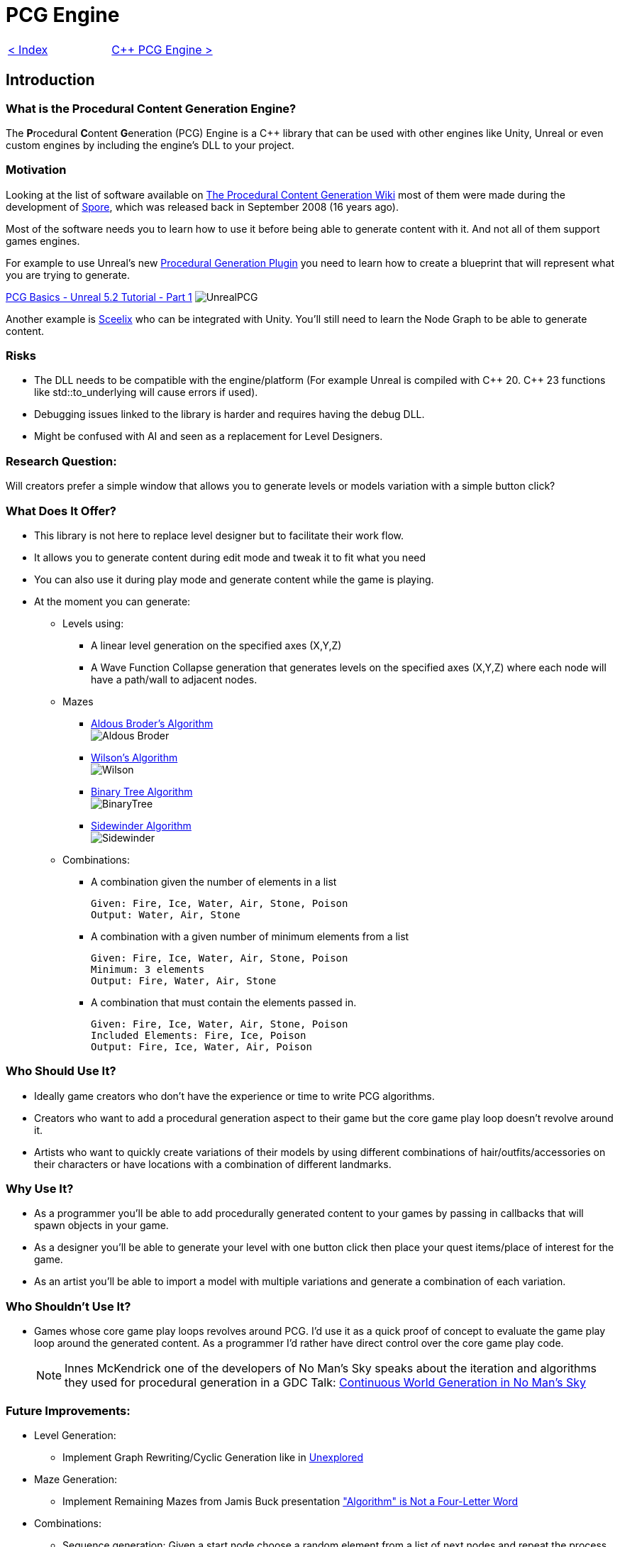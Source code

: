 = PCG Engine 

[cols="<,>" frame=none, grid=none]
|===
|xref:Index.adoc[< Index]
|xref:PCG-Engine.adoc[C++ PCG Engine >]
|===

== Introduction

=== What is the **P**rocedural **C**ontent **G**eneration Engine?

The **P**rocedural **C**ontent **G**eneration (PCG) Engine is a C++ library that can be used with other engines like Unity, Unreal or even custom engines by including the engine's DLL to your project.

=== Motivation

Looking at the list of software available on http://pcg.wikidot.com/category-pcg-software[The Procedural Content Generation Wiki] most of them were made during the development of https://store.steampowered.com/app/17390/SPORE/[Spore], which was released back in September 2008 (16 years ago).

Most of the software needs you to learn how to use it before being able to generate content with it. And not all of them support games engines.

For example to use Unreal's new https://dev.epicgames.com/community/learning/tutorials/j4xJ/unreal-engine-introduction-to-procedural-generation-plugin-in-ue5-3[Procedural Generation Plugin] you need to learn how to create a blueprint that will represent what you are trying to generate.

https://www.youtube.com/watch?v=byouBYMuYPw[PCG Basics - Unreal 5.2 Tutorial - Part 1]
image:images/UnrealPCG.jpg[]

Another example is https://sceelix.com[Sceelix] who can be integrated with Unity. You'll still need to learn the Node Graph to be able to generate content.

=== Risks

* The DLL needs to be compatible with the engine/platform (For example Unreal is compiled with C\++ 20. C++ 23 functions like std::to_underlying will cause errors if used). 

* Debugging issues linked to the library is harder and requires having the debug DLL.

* Might be confused with AI and seen as a replacement for Level Designers.

=== Research Question:

Will creators prefer a simple window that allows you to generate levels or models variation with a simple button click?

=== What Does It Offer?

* This library is not here to replace level designer but to facilitate their work flow.

* It allows you to generate content during edit mode and tweak it to fit what you need

* You can also use it during play mode and generate content while the game is playing.

* At the moment you can generate:

** Levels using:

    *** A linear level generation on the specified axes (X,Y,Z)
    
    *** A Wave Function Collapse generation that generates levels on the specified axes (X,Y,Z) where each node will have a path/wall to adjacent nodes.
    
** Mazes
    *** xref:https://weblog.jamisbuck.org/2011/1/17/maze-generation-aldous-broder-algorithm[Aldous Broder's Algorithm] +
    image:images/Aldous-Broder.png[]
    
    
    *** xref:https://weblog.jamisbuck.org/2011/1/20/maze-generation-wilson-s-algorithm[Wilson's Algorithm] +
    image:images/Wilson.png[]

    *** xref:https://weblog.jamisbuck.org/2011/2/1/maze-generation-binary-tree-algorithm.html[Binary Tree Algorithm] +
    image:images/BinaryTree.png[]
  
    *** xref:https://weblog.jamisbuck.org/2011/2/3/maze-generation-sidewinder-algorithm.html[Sidewinder Algorithm] +
    image:images/Sidewinder.png[]
    
** Combinations:
    
    *** A combination given the number of elements in a list
    
        Given: Fire, Ice, Water, Air, Stone, Poison
        Output: Water, Air, Stone
    
    *** A combination with a given number of minimum elements from a list
    
        Given: Fire, Ice, Water, Air, Stone, Poison
        Minimum: 3 elements
        Output: Fire, Water, Air, Stone
    
    *** A combination that must contain the elements passed in.
    
        Given: Fire, Ice, Water, Air, Stone, Poison
        Included Elements: Fire, Ice, Poison
        Output: Fire, Ice, Water, Air, Poison
    
=== Who Should Use It?

- Ideally game creators who don't have the experience or time to write PCG algorithms.

- Creators who want to add a procedural generation aspect to their game but the core game play loop doesn't revolve around it.

- Artists who want to quickly create variations of their models by using different combinations of hair/outfits/accessories on their characters or have locations with a combination of different landmarks.
    
=== Why Use It?

* As a programmer you'll be able to add procedurally generated content to your games by passing in callbacks that will spawn objects in your game.

* As a designer you'll be able to generate your level with one button click then place your quest items/place of interest for the game.

* As an artist you'll be able to import a model with multiple variations and generate a combination of each variation.

=== Who Shouldn't Use It?

- Games whose core game play loops revolves around PCG. I'd use it as a quick proof of concept to evaluate the game play loop around the generated content. As a programmer I'd rather have direct control over the core game play code.
[NOTE]
Innes McKendrick one of the developers of No Man's Sky speaks about the iteration and algorithms they used for procedural generation in a GDC Talk: https://youtu.be/sCRzxEEcO2Y?si=2CCcCRxETrUeaue_[Continuous World Generation in No Man's Sky]

=== Future Improvements:

* Level Generation:

** Implement Graph Rewriting/Cyclic Generation like in https://youtu.be/LRp9vLk7amg?si=HXGZ2lUwNPR5PqGt[Unexplored]

* Maze Generation:

** Implement Remaining Mazes from Jamis Buck presentation  https://www.jamisbuck.org/presentations/rubyconf2011/index.html#title-page["Algorithm" is Not a Four-Letter Word]

* Combinations:

** Sequence generation: Given a start node choose a random element from a list of next nodes and repeat the process recursively until node is available.

    Speak
        Guildmaster
            Kill
                Goblin
                Orc
                Wolf
            Defend
                Town
        Merchant
            Retrieve
                Stolen Gold
                Amulet of Resistance
        Smith
            Craft
                Sword
                Dagger
                Axe
            Give
                10 Logs
                5 Gold Ingot
    Sequence: Speak -> Merchant -> Retrieve -> Stolen Gold
    Quest Speak to Merchant and retrieve the stolen gold

* Additional Languages

** JavaScript: This engine could be transformed into a REST API  to allow JavaScript engines like PlayCanvas. A GET request will return a JSON containing all of the generated content's information.
[NOTE]
The engine could then change to a Software as a Service (SaaS) by following this model.

** Python and PyGame using https://stackoverflow.com/questions/252417/how-can-i-use-a-dll-file-from-python[ctype]

== How It Works

After adding the unity package/plugin to Unity/Unreal new editor windows will be added to the engine. Each window represents a functionality of the engine (Level Generation, Maze Generation, Combination Generation...).

Each exposed function in the API takes a callback function that will be called when a node is generated:

* For level generation the position will be passed to the callback.

* For Wave Function Collapse and mazes the position and a flag of available neighbours is passed in.

* For combinations the index of the element and a boolean indicating if it's in the set or not will be passed in.

Since Random Number Generators are the core of procedural content, The RNG function can be set to a user defined function that will be used with the given seed to generate content.
